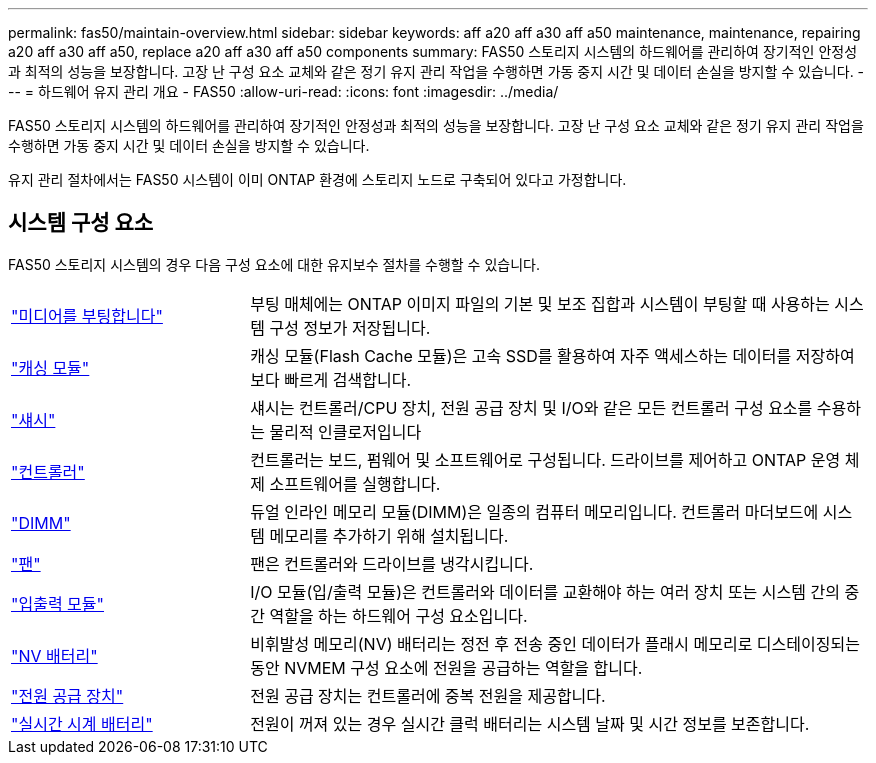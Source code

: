 ---
permalink: fas50/maintain-overview.html 
sidebar: sidebar 
keywords: aff a20 aff a30 aff a50 maintenance, maintenance, repairing a20 aff a30 aff a50, replace a20 aff a30 aff a50 components 
summary: FAS50 스토리지 시스템의 하드웨어를 관리하여 장기적인 안정성과 최적의 성능을 보장합니다. 고장 난 구성 요소 교체와 같은 정기 유지 관리 작업을 수행하면 가동 중지 시간 및 데이터 손실을 방지할 수 있습니다. 
---
= 하드웨어 유지 관리 개요 - FAS50
:allow-uri-read: 
:icons: font
:imagesdir: ../media/


[role="lead"]
FAS50 스토리지 시스템의 하드웨어를 관리하여 장기적인 안정성과 최적의 성능을 보장합니다. 고장 난 구성 요소 교체와 같은 정기 유지 관리 작업을 수행하면 가동 중지 시간 및 데이터 손실을 방지할 수 있습니다.

유지 관리 절차에서는 FAS50 시스템이 이미 ONTAP 환경에 스토리지 노드로 구축되어 있다고 가정합니다.



== 시스템 구성 요소

FAS50 스토리지 시스템의 경우 다음 구성 요소에 대한 유지보수 절차를 수행할 수 있습니다.

[cols="25,65"]
|===


 a| 
link:bootmedia-replace-workflow.html["미디어를 부팅합니다"]
 a| 
부팅 매체에는 ONTAP 이미지 파일의 기본 및 보조 집합과 시스템이 부팅할 때 사용하는 시스템 구성 정보가 저장됩니다.



 a| 
link:caching-module-hot-swap.html["캐싱 모듈"]
 a| 
캐싱 모듈(Flash Cache 모듈)은 고속 SSD를 활용하여 자주 액세스하는 데이터를 저장하여 보다 빠르게 검색합니다.



 a| 
link:chassis-replace-workflow.html["섀시"]
 a| 
섀시는 컨트롤러/CPU 장치, 전원 공급 장치 및 I/O와 같은 모든 컨트롤러 구성 요소를 수용하는 물리적 인클로저입니다



 a| 
link:controller-replace-workflow.html["컨트롤러"]
 a| 
컨트롤러는 보드, 펌웨어 및 소프트웨어로 구성됩니다. 드라이브를 제어하고 ONTAP 운영 체제 소프트웨어를 실행합니다.



 a| 
link:dimm-replace.html["DIMM"]
 a| 
듀얼 인라인 메모리 모듈(DIMM)은 일종의 컴퓨터 메모리입니다. 컨트롤러 마더보드에 시스템 메모리를 추가하기 위해 설치됩니다.



 a| 
link:fan-replace.html["팬"]
 a| 
팬은 컨트롤러와 드라이브를 냉각시킵니다.



 a| 
link:io-module-overview.html["입출력 모듈"]
 a| 
I/O 모듈(입/출력 모듈)은 컨트롤러와 데이터를 교환해야 하는 여러 장치 또는 시스템 간의 중간 역할을 하는 하드웨어 구성 요소입니다.



 a| 
link:nvdimm-battery-replace.html["NV 배터리"]
 a| 
비휘발성 메모리(NV) 배터리는 정전 후 전송 중인 데이터가 플래시 메모리로 디스테이징되는 동안 NVMEM 구성 요소에 전원을 공급하는 역할을 합니다.



 a| 
link:power-supply-replace.html["전원 공급 장치"]
 a| 
전원 공급 장치는 컨트롤러에 중복 전원을 제공합니다.



 a| 
link:rtc-battery-replace.html["실시간 시계 배터리"]
 a| 
전원이 꺼져 있는 경우 실시간 클럭 배터리는 시스템 날짜 및 시간 정보를 보존합니다.

|===